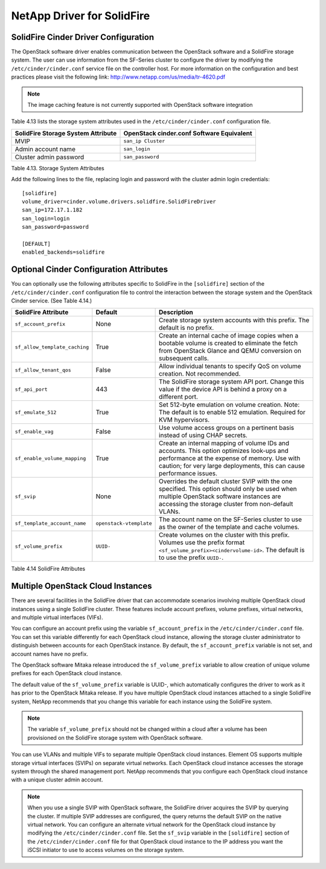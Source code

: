 NetApp Driver for SolidFire
===========================

SolidFire Cinder Driver Configuration
-------------------------------------

The OpenStack software driver enables communication between the OpenStack software and a SolidFire
storage system. The user can use information from the SF-Series cluster to configure the driver by
modifying the ``/etc/cinder/cinder.conf`` service file on the controller host.
For more information on the configuration and best practices please visit the following link:
http://www.netapp.com/us/media/tr-4620.pdf

.. note::

   The image caching feature is not currently supported with OpenStack software integration

Table 4.13 lists the storage system attributes used in the ``/etc/cinder/cinder.conf`` configuration
file.

+------------------------------------+-------------------------------------------+
| SolidFire Storage System Attribute | OpenStack cinder.conf Software Equivalent |
+====================================+===========================================+
| MVIP                               | ``san_ip Cluster``                        |
+------------------------------------+-------------------------------------------+
| Admin account name                 | ``san_login``                             |
+------------------------------------+-------------------------------------------+
| Cluster admin password             | ``san_password``                          |
+------------------------------------+-------------------------------------------+

Table 4.13. Storage System Attributes

Add the following lines to the file, replacing login and password with the cluster admin login
credentials::

    [solidfire]
    volume_driver=cinder.volume.drivers.solidfire.SolidFireDriver
    san_ip=172.17.1.182
    san_login=login
    san_password=password

    [DEFAULT]
    enabled_backends=solidfire

Optional Cinder Configuration Attributes
----------------------------------------
You can optionally use the following attributes specific to SolidFire in the ``[solidfire]`` section of the
``/etc/cinder/cinder.conf`` configuration file to control the interaction between the storage system
and the OpenStack Cinder service. (See Table 4.14.)


+--------------------------------------+----------------------------+-----------------------------------------------------------------------------------------------------------------------------------------------------------------------------------------------------------------+
| SolidFire Attribute                  | Default                    | Description                                                                                                                                                                                                     |
+======================================+============================+=================================================================================================================================================================================================================+
| ``sf_account_prefix``                | None                       | Create storage system accounts with this prefix. The default is no prefix.                                                                                                                                      |
+--------------------------------------+----------------------------+-----------------------------------------------------------------------------------------------------------------------------------------------------------------------------------------------------------------+
| ``sf_allow_template_caching``        | True                       | Create an internal cache of image copies when a bootable volume is created to eliminate the fetch from OpenStack Glance and QEMU conversion on subsequent calls.                                                |
+--------------------------------------+----------------------------+-----------------------------------------------------------------------------------------------------------------------------------------------------------------------------------------------------------------+
| ``sf_allow_tenant_qos``              | False                      | Allow individual tenants to specify QoS on volume creation. Not recommended.                                                                                                                                    |
+--------------------------------------+----------------------------+-----------------------------------------------------------------------------------------------------------------------------------------------------------------------------------------------------------------+
| ``sf_api_port``                      | 443                        | The SolidFire storage system API port. Change this value if the device API is behind a proxy on a different port.                                                                                               |
+--------------------------------------+----------------------------+-----------------------------------------------------------------------------------------------------------------------------------------------------------------------------------------------------------------+
| ``sf_emulate_512``                   | True                       | Set 512-byte emulation on volume creation. Note: The default is to enable 512 emulation. Required for KVM hypervisors.                                                                                          |
+--------------------------------------+----------------------------+-----------------------------------------------------------------------------------------------------------------------------------------------------------------------------------------------------------------+
| ``sf_enable_vag``                    | False                      | Use volume access groups on a pertinent basis instead of using CHAP secrets.                                                                                                                                    |
+--------------------------------------+----------------------------+-----------------------------------------------------------------------------------------------------------------------------------------------------------------------------------------------------------------+
| ``sf_enable_volume_mapping``         | True                       | Create an internal mapping of volume IDs and accounts. This option optimizes look-ups and performance at the expense of memory. Use with caution; for very large deployments, this can cause performance issues.|
+--------------------------------------+----------------------------+-----------------------------------------------------------------------------------------------------------------------------------------------------------------------------------------------------------------+
| ``sf_svip``                          | None                       | Overrides the default cluster SVIP with the one specified. This option should only be used when multiple OpenStack software instances are accessing the storage cluster from non-default VLANs.                 |
+--------------------------------------+----------------------------+-----------------------------------------------------------------------------------------------------------------------------------------------------------------------------------------------------------------+
| ``sf_template_account_name``         | ``openstack-vtemplate``    | The account name on the SF-Series cluster to use as the owner of the template and cache volumes.                                                                                                                |
+--------------------------------------+----------------------------+-----------------------------------------------------------------------------------------------------------------------------------------------------------------------------------------------------------------+
| ``sf_volume_prefix``                 | ``UUID-``                  | Create volumes on the cluster with this prefix. Volumes use the prefix format ``<sf_volume_prefix><cindervolume-id>``. The default is to use the prefix ``UUID-``.                                              |
+--------------------------------------+----------------------------+-----------------------------------------------------------------------------------------------------------------------------------------------------------------------------------------------------------------+

Table 4.14 SolidFire Attributes

Multiple OpenStack Cloud Instances
----------------------------------
There are several facilities in the SolidFire driver that can accommodate scenarios involving multiple
OpenStack cloud instances using a single SolidFire cluster. These features include account prefixes,
volume prefixes, virtual networks, and multiple virtual interfaces (VIFs).

You can configure an account prefix using the variable ``sf_account_prefix`` in the
``/etc/cinder/cinder.conf`` file. You can set this variable differently for each OpenStack cloud
instance, allowing the storage cluster administrator to distinguish between accounts for each OpenStack
instance. By default, the ``sf_account_prefix`` variable is not set, and account names have no prefix.

The OpenStack software Mitaka release introduced the ``sf_volume_prefix`` variable to allow creation of
unique volume prefixes for each OpenStack cloud instance.

The default value of the ``sf_volume_prefix`` variable is UUID-, which automatically configures the driver
to work as it has prior to the OpenStack Mitaka release. If you have multiple OpenStack cloud instances
attached to a single SolidFire system, NetApp recommends that you change this variable for each
instance using the SolidFire system.

.. note::

   The variable ``sf_volume_prefix`` should not be changed within a cloud after a volume has been
   provisioned on the SolidFire storage system with OpenStack software.

You can use VLANs and multiple VIFs to separate multiple OpenStack cloud instances. Element OS
supports multiple storage virtual interfaces (SVIPs) on separate virtual networks. Each OpenStack cloud
instance accesses the storage system through the shared management port. NetApp recommends that
you configure each OpenStack cloud instance with a unique cluster admin account.

.. note::

   When you use a single SVIP with OpenStack software, the SolidFire driver acquires the SVIP by
   querying the cluster. If multiple SVIP addresses are configured, the query returns the default
   SVIP on the native virtual network. You can configure an alternate virtual network for the
   OpenStack cloud instance by modifying the ``/etc/cinder/cinder.conf`` file. Set the ``sf_svip``
   variable in the ``[solidfire]`` section of the ``/etc/cinder/cinder.conf`` file for that
   OpenStack cloud instance to the IP address you want the iSCSI initiator to use to access
   volumes on the storage system.
